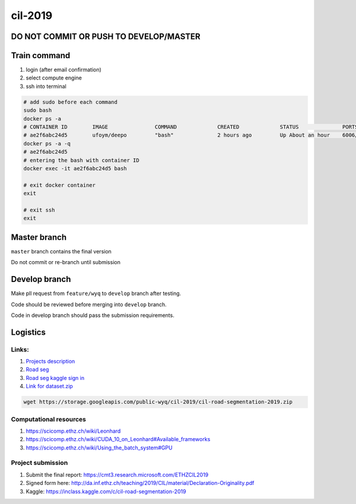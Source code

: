cil-2019
========

**DO NOT COMMIT OR PUSH TO DEVELOP/MASTER**
-------------------------------------------

Train command
-------------

1. login (after email confirmation) |login|
2. select compute engine |gcp-gce|
3. ssh into terminal |gce-ssh|

.. code:: shell

    # add sudo before each command
    sudo bash
    docker ps -a 
    # CONTAINER ID        IMAGE               COMMAND             CREATED             STATUS              PORTS               NAMES
    # ae2f6abc24d5        ufoym/deepo         "bash"              2 hours ago         Up About an hour    6006/tcp            eager_ganguly
    docker ps -a -q
    # ae2f6abc24d5
    # entering the bash with container ID
    docker exec -it ae2f6abc24d5 bash

    # exit docker container
    exit

    # exit ssh
    exit

Master branch
-------------

``master`` branch contains the final version

Do not commit or re-branch until submission

Develop branch
--------------

Make pll request from ``feature/wyq`` to ``develop`` branch after
testing.

Code should be reviewed before merging into ``develop`` branch.

Code in develop branch should pass the submission requirements.

Logistics
---------

Links:
~~~~~~

1. `Projects
   description <http://da.inf.ethz.ch/teaching/2019/CIL/project.php>`__
2. `Road
   seg <https://inclass.kaggle.com/c/cil-road-segmentation-2019>`__
3. `Road seg kaggle sign
   in <https://www.kaggle.com/t/c83d1c6de17c433ca64b3a9174205c44>`__
4. `Link for
   dataset.zip <https://storage.googleapis.com/public-wyq/cil-2019/cil-road-segmentation-2019.zip>`__

.. code:: bash

    wget https://storage.googleapis.com/public-wyq/cil-2019/cil-road-segmentation-2019.zip

Computational resources
~~~~~~~~~~~~~~~~~~~~~~~

1. https://scicomp.ethz.ch/wiki/Leonhard
2. https://scicomp.ethz.ch/wiki/CUDA\_10\_on\_Leonhard#Available\_frameworks
3. https://scicomp.ethz.ch/wiki/Using\_the\_batch\_system#GPU

Project submission
~~~~~~~~~~~~~~~~~~

1. Submit the final report:
   https://cmt3.research.microsoft.com/ETHZCIL2019
2. Signed form here:
   http://da.inf.ethz.ch/teaching/2019/CIL/material/Declaration-Originality.pdf
3. Kaggle: https://inclass.kaggle.com/c/cil-road-segmentation-2019

.. |login| image:: gcp-login.png
.. |gcp-gce| image:: gcp-gce.png
.. |gce-ssh| image:: gce-ssh.png
